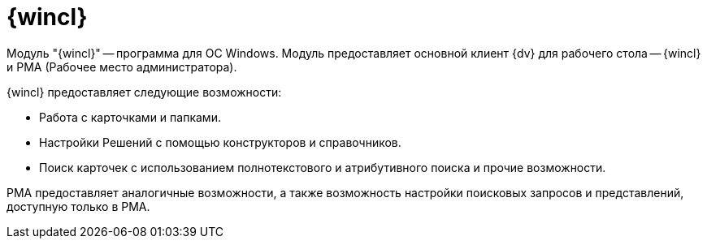 = {wincl}

Модуль "{wincl}" -- программа для ОС Windows. Модуль предоставляет основной клиент {dv} для рабочего стола -- {wincl} и РМА (Рабочее место администратора).

.{wincl} предоставляет следующие возможности:
* Работа с карточками и папками.
* Настройки Решений с помощью конструкторов и справочников.
* Поиск карточек с использованием полнотекстового и атрибутивного поиска и прочие возможности.

РМА предоставляет аналогичные возможности, а также возможность настройки поисковых запросов и представлений, доступную только в РМА.
